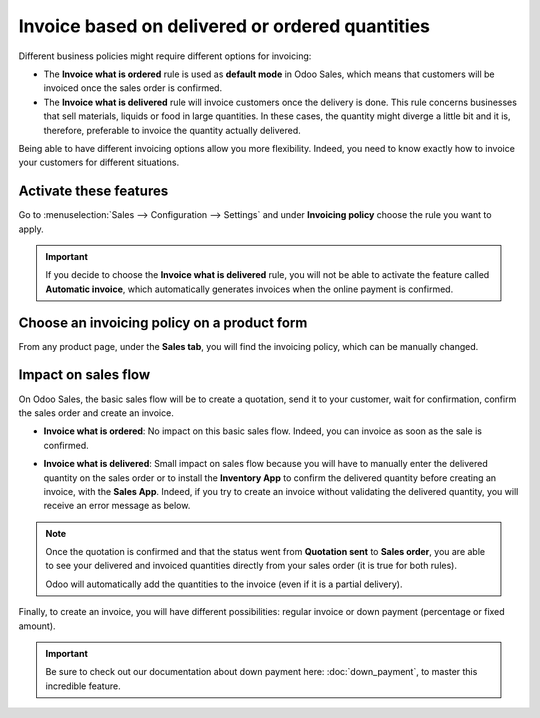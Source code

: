 ================================================
Invoice based on delivered or ordered quantities
================================================

Different business policies might require different options for invoicing:

- The **Invoice what is ordered** rule is used as **default mode** in Odoo Sales, which means that
  customers will be invoiced once the sales order is confirmed.

- The **Invoice what is delivered** rule will invoice customers once the delivery is done. This rule
  concerns businesses that sell materials, liquids or food in large quantities. In these cases, the
  quantity might diverge a little bit and it is, therefore, preferable to invoice the quantity
  actually delivered.

Being able to have different invoicing options allow you more flexibility. Indeed, you need to know
exactly how to invoice your customers for different situations.

Activate these features
=======================

Go to :menuselection:`Sales --> Configuration --> Settings` and under **Invoicing policy** choose
the rule you want to apply.

.. image:: media/invoicing_policy_1.png
   :align: center
   :class: img-thumbnail
   :alt: How to choose your invoicing policy on Odoo Sales?

.. important::
   If you decide to choose the **Invoice what is delivered** rule, you will not be able to
   activate the feature called **Automatic invoice**, which automatically generates invoices when
   the online payment is confirmed.

Choose an invoicing policy on a product form
============================================

From any product page, under the **Sales tab**, you will find the invoicing policy, which can be
manually changed.

.. image:: media/invoicing_policy_5.png
   :align: center
   :class: img-thumbnail
   :alt: How to change your invoicing policy on a product form on Odoo Sales?

Impact on sales flow
====================

On Odoo Sales, the basic sales flow will be to create a quotation, send it to your customer,
wait for confirmation, confirm the sales order and create an invoice.

- **Invoice what is ordered**: No impact on this basic sales flow. Indeed, you can invoice as soon
  as the sale is confirmed.

- **Invoice what is delivered**: Small impact on sales flow because you will have to manually
  enter the delivered quantity on the sales order or to install the **Inventory App** to confirm the
  delivered quantity before creating an invoice, with the **Sales App**. Indeed, if you try to
  create an invoice without validating the delivered quantity, you will receive an error message as
  below.

  .. image:: media/invoicing_policy_3.png
     :class: img-thumbnail
     :alt: How the choice of your invoicing policy impacts your sales flow on Odoo Sales?

.. note::
   Once the quotation is confirmed and that the status went from **Quotation sent** to
   **Sales order**, you are able to see your delivered and invoiced quantities directly from your
   sales order (it is true for both rules).

   .. image:: media/invoicing_policy_4.png
      :align: center
      :class: img-thumbnail
      :alt: How to see your delivered and invoiced quantities on Odoo Sales?

   Odoo will automatically add the quantities to the invoice (even if it is a partial delivery).

Finally, to create an invoice, you will have different possibilities: regular invoice or down
payment (percentage or fixed amount).

.. important::
   Be sure to check out our documentation about down payment here: :doc:`down_payment`, to master
   this incredible feature.